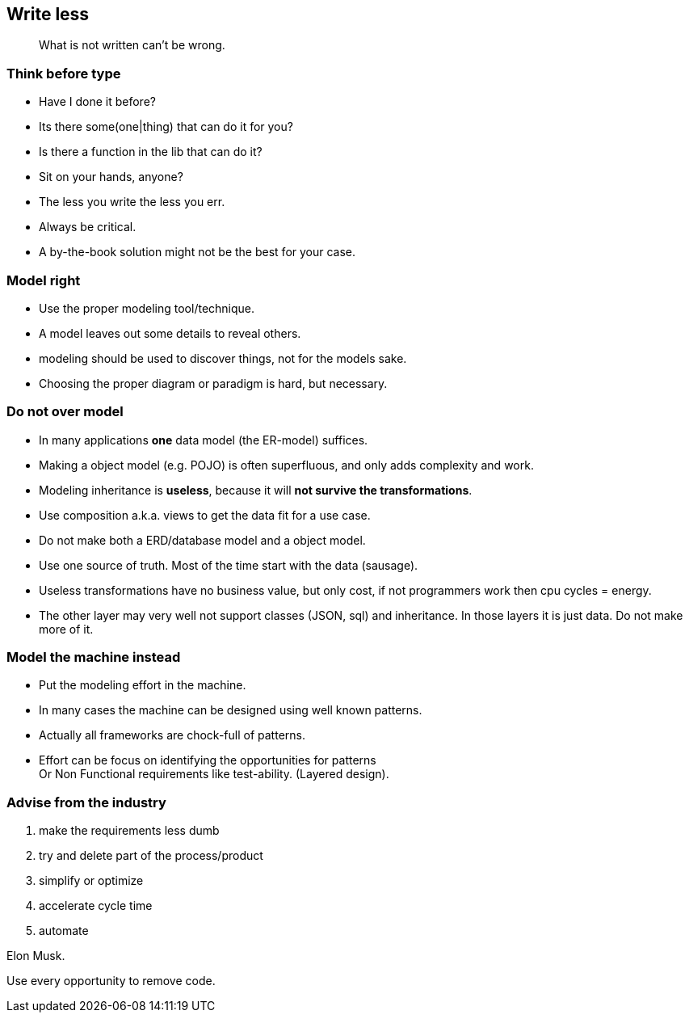[.lightbg,background-video="videos/blue-sky.mp4",background-video-loop="true",background-opacity="0.7"]
== Write less

[quote]
What is not written can't be wrong.

[.lightbg,background-video="videos/blue-sky.mp4",background-video-loop="true",background-opacity="0.7"]
[transition="zoom-in"]
=== Think before type

* Have I done it before?
* Its there some(one|thing) that can do it for you?
* Is there a function in the lib that can do it?

[.notes]
--
* Sit on your hands, anyone?
* The less you write the less you err.
* Always be critical.
* A by-the-book solution might not be the best for your case.
--

[.lightbg,background-video="videos/blue-sky.mp4",background-video-loop="true",background-opacity="0.7"]
[transition="zoom-in fade-out"]
=== Model right

* Use the proper modeling tool/technique.
* A model leaves out some details to reveal others.

[.notes]
--
* modeling should be used to discover things, not for the models sake.
* Choosing the proper diagram or paradigm is hard, but necessary.
--

[.lightbg,background-video="videos/blue-sky.mp4",background-video-loop="true",background-opacity="0.7"]
[transition="zoom-in fade-out"]
=== Do not [red]*over model*

* In many applications [green]*one* data model (the ER-model) suffices.
* Making a object model (e.g. POJO) is often superfluous, and only adds complexity and work.
* Modeling inheritance is [red]*useless*, because it will [red]*not survive the transformations*.
* Use composition a.k.a. views to get the data fit for a use case.

[.notes]
--
* Do not make both a ERD/database model and a object model.
* Use one source of truth. Most of the time start with the data (sausage).
* Useless transformations have no business value, but only cost, if not programmers work then cpu cycles = energy.
* The other layer may very well not support classes (JSON, sql) and inheritance. In those layers it is just data. Do not make more of it.
--


[.lightbg,background-video="videos/blue-sky.mp4",background-video-loop="true",background-opacity="0.7"]
[transition="zoom-in fade-out"]
=== Model the machine instead

* Put the modeling effort in the machine.
* In many cases the machine can be designed using well known patterns.
* Actually all frameworks are chock-full of patterns.

[.notes]
--
* Effort can be focus on identifying the opportunities for patterns +
 Or Non Functional requirements like test-ability. (Layered design).
--

[.lightbg,background-video="videos/blue-sky.mp4",background-video-loop="true",background-opacity="0.7"]
[transition="zoom-in fade-out"]
=== Advise from the industry

. make the requirements less dumb
. try and delete part of the process/product
. simplify or optimize
. accelerate cycle time
. automate

Elon Musk.

[.notes]
--
Use every opportunity to remove code.
--
